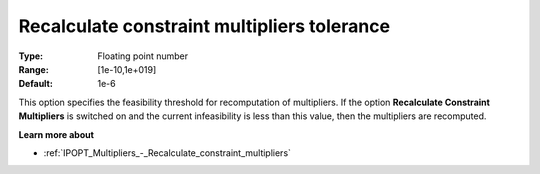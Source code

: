 

.. _IPOPT_Multipliers_-_Recalculate_constraint_multipliers_tolerance:


Recalculate constraint multipliers tolerance
============================================



:Type:	Floating point number	
:Range:	[1e-10,1e+019]	
:Default:	1e-6	



This option specifies the feasibility threshold for recomputation of multipliers. If the option **Recalculate Constraint Multipliers**  is switched on and the current infeasibility is less than this value, then the multipliers are recomputed.



**Learn more about** 

*	:ref:`IPOPT_Multipliers_-_Recalculate_constraint_multipliers` 

